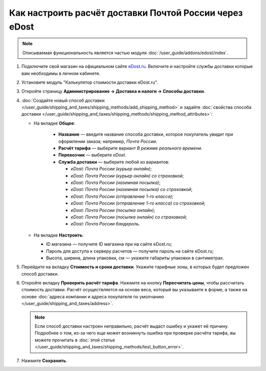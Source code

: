 *******************************************************
Как настроить расчёт доставки Почтой России через eDost
*******************************************************

.. note::

    Описываемая функциональность является частью модуля :doc:`/user_guide/addons/edost/index`.


#. Подключите свой магазин на официальном сайте `eDost.ru <http://edost.ru/reg.php>`_. Включите и настройте службы доставки которые вам необходимы в личном кабинете.

#. Установите модуль "Калькулятор стоимости доставки eDost.ru".

#. Откройте страницу **Администрирование → Доставка и налоги → Способы доставки**.

#. :doc:`Создайте новый способ доставки </user_guide/shipping_and_taxes/shipping_methods/add_shipping_method>` и задайте :doc:`свойства способа доставки </user_guide/shipping_and_taxes/shipping_methods/shipping_method_attributes>`:

   * На вкладке **Общее**:
   
        * **Название** — введите название способа доставки, которое покупатель увидит при оформлении заказа; например, *Почта России*.

        * **Расчёт тарифа** — выберите вариант *В режиме реального времени*.

        * **Перевозчик** — выберите *eDost*.

        * **Служба доставки** — выберите любой из вариантов:
        
          * *eDost: Почта России (курьер онлайн)*;
          
          * *eDost: Почта России (курьер онлайн) со страховкой*;
          
          * *eDost: Почта России (наземная посылка)*;
          
          * *eDost: Почта России (наземная посылка) со страховкой*;
          
          * *eDost: Почта России (отправление 1-го класса)*;
          
          * *eDost: Почта России (отправление 1-го класса) со страховкой*;
          
          * *eDost: Почта России (посылка онлайн)*;
          
          * *eDost: Почта России (посылка онлайн) со страховкой*;
          
          * *eDost: Почта России бандероль*.
       
            .. fancybox:: img/edost_general.png
                :alt: Вкладка Общее способа доставки edost
                
   * На вкладке **Настроить**:
   
     * ID магазина — получите ID магазина при на сайте eDost.ru;
     
     * Пароль для доступа к серверу расчетов — получите пароль на сайте eDost.ru;
     
     * Высота, ширина, длина упаковки, см — укажите габариты упаковки в сантиметрах.
     
       .. fancybox:: img/configure_edost.png
           :alt: Вкладка Настроить способа доставки edost
           
#. Перейдите на вкладку **Стоимость и сроки доставки**. Укажите тарифные зоны, в которых будет предложен способ доставки.

#. Откройте вкладку **Проверить расчёт тарифа**. Нажмите на кнопку **Пересчитать цены**, чтобы рассчитать стоимость доставки. Расчёт осуществляется на основе веса, который вы указываете в форме, а также на основе :doc:`адреса компании и адреса покупателя по умолчанию </user_guide/shipping_and_taxes/address>`.
       
   .. note::
   
       Если способ доставки настроен неправильно, расчёт выдаст ошибку и укажет её причину. Подробнее о том, из-за чего еще может возникнуть ошибка при проверке расчёта тарифа, вы можете прочитать в :doc:`этой статье </user_guide/shipping_and_taxes/shipping_methods/test_button_error>`.

#. Нажмите **Сохранить**.
